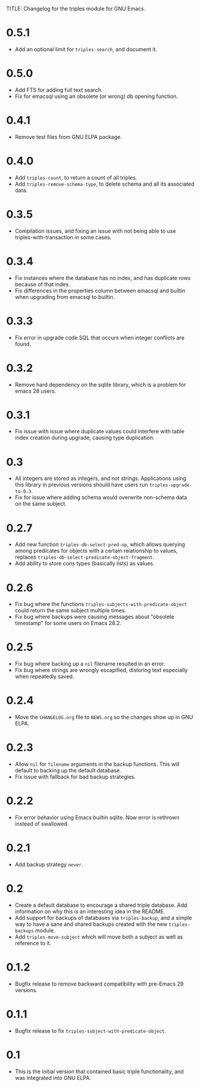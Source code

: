 TITLE: Changelog for the triples module for GNU Emacs.

* 0.5.1
- Add an optional limit for =triples-search=, and document it.
* 0.5.0
- Add FTS for adding full text search.
- Fix for emacsql using an obsolete (or wrong) db opening function.
* 0.4.1
- Remove test files from GNU ELPA package.
* 0.4.0
- Add =triples-count=, to return a count of all triples.
- Add =triples-remove-schema-type=, to delete schema and all its associated data.
* 0.3.5
- Compilation issues, and fixing an issue with not being able to use triples-with-transaction in some cases.
* 0.3.4
- Fix instances where the database has no index, and has duplicate rows because of that index.
- Fix differences in the properties column between emacsql and builtin when upgrading from emacsql to builtin.
* 0.3.3
- Fix error in upgrade code SQL that occurs when integer conflicts are found.
* 0.3.2
- Remove hard dependency on the sqlite library, which is a problem for emacs 28 users.
* 0.3.1
- Fix issue with issue where duplicate values could interfere with table index creation during upgrade, causing type duplication.
* 0.3
- All integers are stored as integers, and not strings.  Applications using this library in previous versions should have users run ~triples-upgrade-to-0.3~.
- Fix for issue where adding schema would overwrite non-schema data on the same subject.
* 0.2.7
- Add new function =triples-db-select-pred-op=, which allows querying among predicates for objects with a certain relationship to values, replaces =triples-db-select-predicate-object-fragment=.
- Add ability to store cons types (basically lists) as values.
* 0.2.6
- Fix bug where the functions =triples-subjects-with-predicate-object= could return the same subject multiple times.
- Fix bug where backups were causing messages about "obsolete timestamp" for some users on Emacs 28.2.
* 0.2.5
- Fix bug where backing up a =nil= filename resulted in an error.
- Fix bug where strings are wrongly escapified, distoring text especially when repeatedly saved.
* 0.2.4
- Move the =CHANGELOG.org= file to =NEWS.org= so the changes show up in GNU ELPA.
* 0.2.3
- Allow =nil= for =filename= arguments in the backup functions.  This will default to backing up the default database.
- Fix issue with fallback for bad backup strategies.
* 0.2.2
- Fix error behavior using Emacs builtin sqlite.  Now error is rethrown instead of swallowed.
* 0.2.1
- Add backup strategy =never=.
* 0.2
- Create a default database to encourage a shared triple database.  Add information on why this is an interesting idea in the README.
- Add support for backups of databases via =triples-backup=, and a simple way to have a sane and shared backups created with the new =triples-backups= module.
- Add =triples-move-subject= which will move both a subject as well as reference to it.
* 0.1.2
- Bugfix release to remove backward compatibility with pre-Emacs 29 versions.
* 0.1.1
 - Bugfix release to fix =triples-subject-with-predicate-object=.
* 0.1
- This is the initial version that contained basic triple functionality, and was integrated into GNU ELPA.
